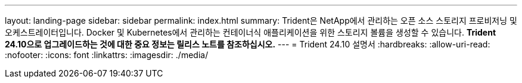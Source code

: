 ---
layout: landing-page 
sidebar: sidebar 
permalink: index.html 
summary: Trident은 NetApp에서 관리하는 오픈 소스 스토리지 프로비저닝 및 오케스트레이터입니다. Docker 및 Kubernetes에서 관리하는 컨테이너식 애플리케이션을 위한 스토리지 볼륨을 생성할 수 있습니다. ** Trident 24.10으로 업그레이드하는 것에 대한 중요 정보는 릴리스 노트를 참조하십시오.** 
---
= Trident 24.10 설명서
:hardbreaks:
:allow-uri-read: 
:nofooter: 
:icons: font
:linkattrs: 
:imagesdir: ./media/


